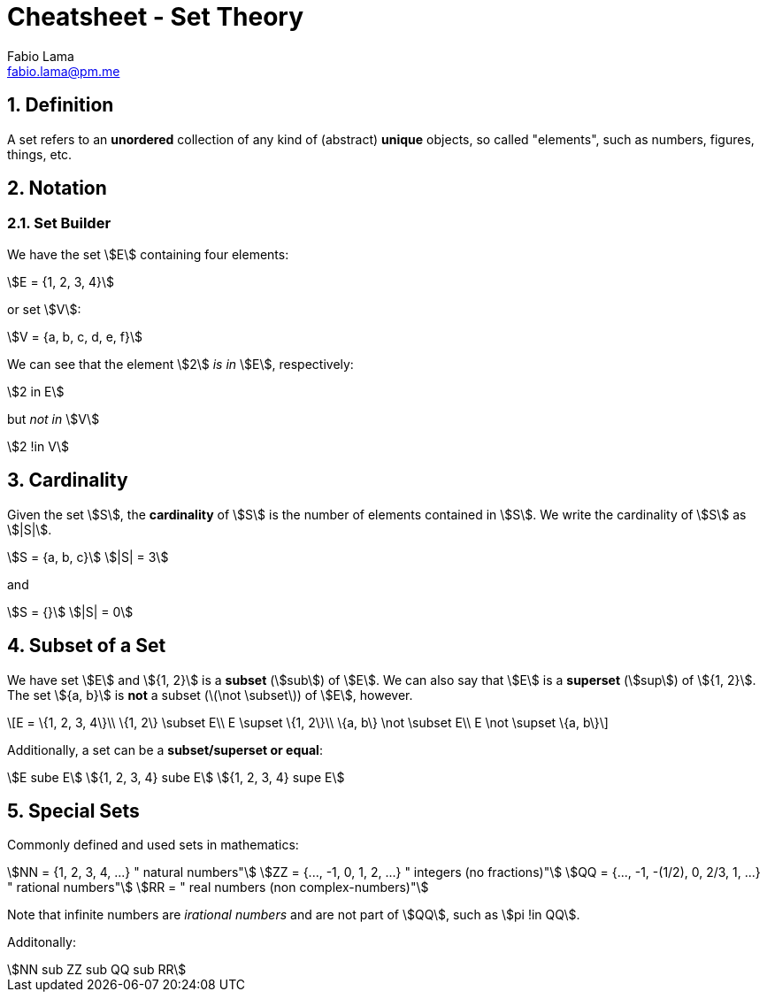 = Cheatsheet - Set Theory
Fabio Lama <fabio.lama@pm.me>
:description: Module: CM1020- Discrete Mathematics, started 25. October 2022
:doctype: article
:sectnums: 4
:toclevels: 4
:stem:

== Definition

A set refers to an **unordered** collection of any kind of (abstract) **unique**
objects, so called "elements", such as numbers, figures, things, etc.

== Notation

=== Set Builder

We have the set stem:[E] containing four elements:

[stem]
++++
E = {1, 2, 3, 4}
++++

or set stem:[V]:

[stem]
++++
V = {a, b, c, d, e, f}
++++

We can see that the element stem:[2] _is in_ stem:[E], respectively:

[stem]
++++
2 in E
++++

but _not in_ stem:[V]

[stem]
++++
2 !in V
++++

== Cardinality

Given the set stem:[S], the **cardinality** of stem:[S] is the number of
elements contained in stem:[S]. We write the cardinality of stem:[S] as
stem:[|S|].

[stem]
++++
S = {a, b, c}\
|S| = 3
++++

and

[stem]
++++
S = {}\
|S| = 0
++++

== Subset of a Set

We have set stem:[E] and stem:[{1, 2}] is a **subset** (stem:[sub]) of stem:[E].
We can also say that stem:[E] is a **superset** (stem:[sup]) of stem:[{1, 2}].
The set stem:[{a, b}] is **not** a subset (latexmath:[\not \subset]) of stem:[E],
however.

[latexmath]
++++
E = \{1, 2, 3, 4\}\\
\{1, 2\} \subset E\\
E \supset \{1, 2\}\\
\{a, b\} \not \subset E\\
E \not \supset \{a, b\}
++++

Additionally, a set can be a **subset/superset or equal**:

[stem]
++++
E sube E\
{1, 2, 3, 4} sube E\
{1, 2, 3, 4} supe E
++++

== Special Sets

Commonly defined and used sets in mathematics:

[stem]
++++
NN = {1, 2, 3, 4, ...} " natural numbers"\
ZZ = {..., -1, 0, 1, 2, ...} " integers (no fractions)"\
QQ = {..., -1, -(1/2), 0, 2/3, 1, ...} " rational numbers"\
RR = " real numbers (non complex-numbers)"
++++

Note that infinite numbers are _irational numbers_ and are not part of
stem:[QQ], such as stem:[pi !in QQ].

Additonally:

[stem]
++++
NN sub ZZ sub QQ sub RR
++++
